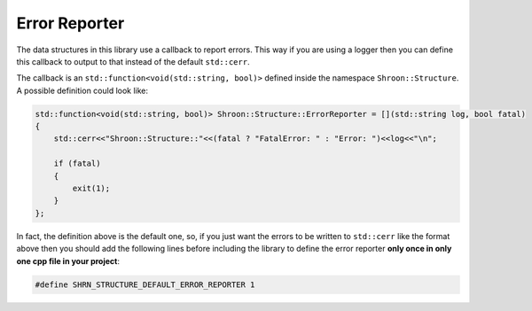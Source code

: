 Error Reporter
==============

The data structures in this library use a callback to report errors. This way if you are using a logger
then you can define this callback to output to that instead of the default ``std::cerr``.

The callback is an ``std::function<void(std::string, bool)>`` defined inside the namespace
``Shroon::Structure``. A possible definition could look like:

.. code:: c++

    std::function<void(std::string, bool)> Shroon::Structure::ErrorReporter = [](std::string log, bool fatal)
    {
        std::cerr<<"Shroon::Structure::"<<(fatal ? "FatalError: " : "Error: ")<<log<<"\n";

        if (fatal)
        {
            exit(1);
        }
    };

In fact, the definition above is the default one, so, if you just want the errors to be written to
``std::cerr`` like the format above then you should add the following lines before including the
library to define the error reporter **only once in only one cpp file in your project**:

.. code:: c++

    #define SHRN_STRUCTURE_DEFAULT_ERROR_REPORTER 1
